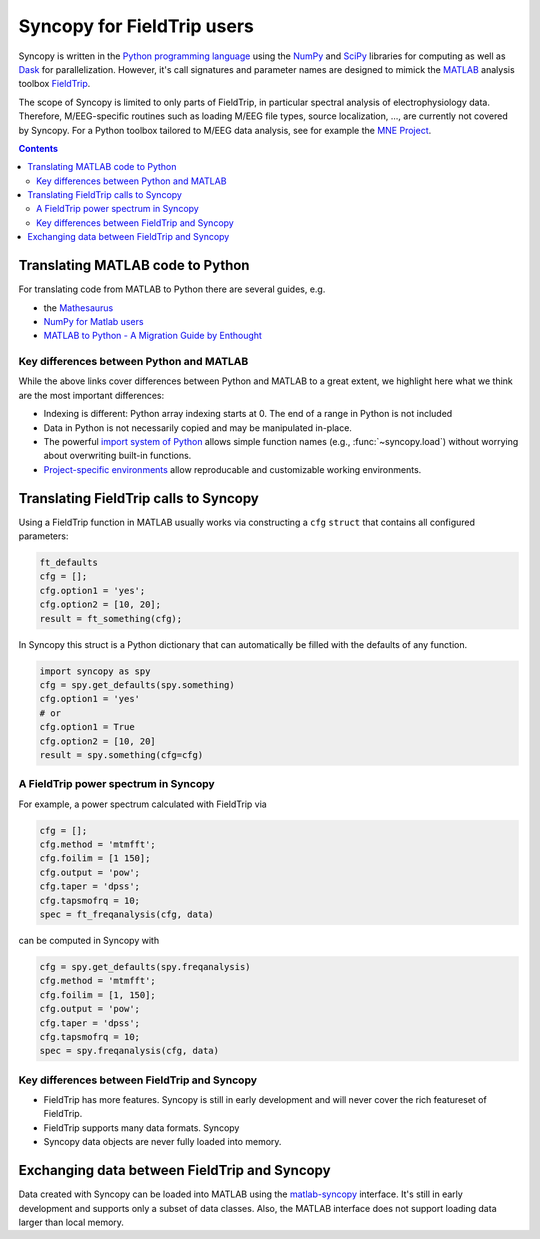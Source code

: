 Syncopy for FieldTrip users
===========================

Syncopy is written in the `Python programming language
<https://www.python.org/>`_ using the `NumPy <https://www.numpy.org/>`_ and
`SciPy <https://scipy.org/>`_ libraries for computing as well as `Dask
<https://dask.org>`_ for parallelization. However, it's call signatures and
parameter names are designed to mimick the `MATLAB <https://mathworks.com>`_
analysis toolbox `FieldTrip <http://www.fieldtriptoolbox.org>`_.

The scope of Syncopy is limited to only parts of FieldTrip, in particular
spectral analysis of electrophysiology data. Therefore, M/EEG-specific routines
such as loading M/EEG file types, source localization, ..., are currently not
covered by Syncopy. For a Python toolbox tailored to M/EEG data analysis, see
for example the `MNE Project <https://www.martinos.org/mne/>`_.

.. contents::
    Contents
    :local:

Translating MATLAB code to Python
---------------------------------

For translating code from MATLAB to Python there are several guides, e.g.

* the `Mathesaurus <http://mathesaurus.sourceforge.net/matlab-numpy.html>`_
* `NumPy for Matlab users <https://docs.scipy.org/doc/numpy/user/numpy-for-matlab-users.html>`_
* `MATLAB to Python - A Migration Guide by Enthought <https://www.enthought.com/white-paper-matlab-to-python>`_

Key differences between Python and MATLAB
^^^^^^^^^^^^^^^^^^^^^^^^^^^^^^^^^^^^^^^^^

While the above links cover differences between Python and MATLAB to a great
extent, we highlight here what we think are the most important differences:

* Indexing is different: Python array indexing starts at 0. The end of a range
  in Python is not included
* Data in Python is not necessarily copied and may be manipulated in-place.
* The powerful `import system of Python <https://docs.python.org/3/reference/import.html>`_
  allows simple function names (e.g., :func:`~syncopy.load`) without worrying
  about overwriting built-in functions.
* `Project-specific environments <https://docs.conda.io/projects/conda/en/latest/user-guide/tasks/manage-environments.html>`_
  allow reproducable and customizable working environments.

Translating FieldTrip calls to Syncopy
--------------------------------------

Using a FieldTrip function in MATLAB usually works via constructing a ``cfg``
``struct`` that contains all configured parameters:

.. code-block:: matlab

    ft_defaults
    cfg = [];
    cfg.option1 = 'yes';
    cfg.option2 = [10, 20];
    result = ft_something(cfg);

In Syncopy this struct is a Python dictionary that can automatically be filled
with the defaults of any function.

.. code-block:: python

    import syncopy as spy
    cfg = spy.get_defaults(spy.something)
    cfg.option1 = 'yes'
    # or
    cfg.option1 = True
    cfg.option2 = [10, 20]
    result = spy.something(cfg=cfg)

A FieldTrip power spectrum in Syncopy
^^^^^^^^^^^^^^^^^^^^^^^^^^^^^^^^^^^^^

For example, a power spectrum calculated with FieldTrip via

.. code-block:: matlab
      
    cfg = [];
    cfg.method = 'mtmfft';
    cfg.foilim = [1 150];
    cfg.output = 'pow';
    cfg.taper = 'dpss';
    cfg.tapsmofrq = 10;
    spec = ft_freqanalysis(cfg, data)

can be computed in Syncopy with

.. code-block:: matlab
      
    cfg = spy.get_defaults(spy.freqanalysis)
    cfg.method = 'mtmfft';
    cfg.foilim = [1, 150];
    cfg.output = 'pow';
    cfg.taper = 'dpss';
    cfg.tapsmofrq = 10;
    spec = spy.freqanalysis(cfg, data)


Key differences between FieldTrip and Syncopy
^^^^^^^^^^^^^^^^^^^^^^^^^^^^^^^^^^^^^^^^^^^^^

* FieldTrip has more features. Syncopy is still in early development and will
  never cover the rich featureset of FieldTrip.
* FieldTrip supports many data formats. Syncopy
* Syncopy data objects are never fully loaded into memory.



Exchanging data between FieldTrip and Syncopy
---------------------------------------------

Data created with Syncopy can be loaded into MATLAB using the `matlab-syncopy
<http://git.esi.local/it/matlab-syncopy>`_ interface. It's still in early
development and supports only a subset of data classes. Also, the MATLAB
interface does not support loading data larger than local memory.
